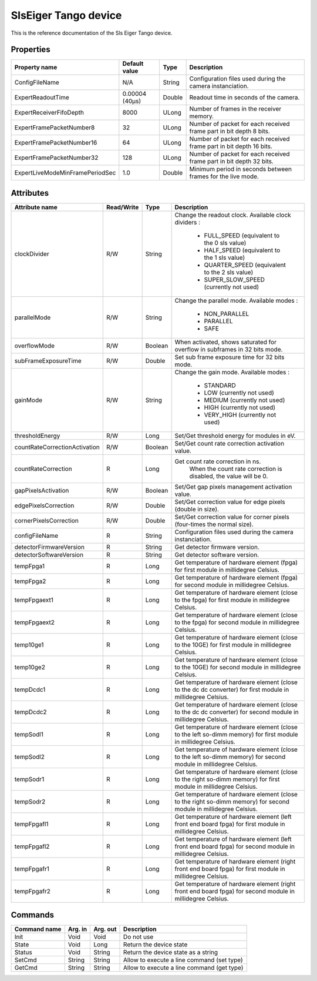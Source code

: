 SlsEiger Tango device
========================

This is the reference documentation of the Sls Eiger Tango device.


Properties
----------
=============================== =============== ====== ===================================================================
Property name                   Default value   Type   Description
=============================== =============== ====== ===================================================================
ConfigFileName 	                N/A             String Configuration files used during the camera instanciation.
ExpertReadoutTime               0.00004 (40µs)  Double Readout time in seconds of the camera.
ExpertReceiverFifoDepth         8000            ULong  Number of frames in the receiver memory.
ExpertFramePacketNumber8        32              ULong  Number of packet for each received frame part in bit depth 8 bits.
ExpertFramePacketNumber16       64              ULong  Number of packet for each received frame part in bit depth 16 bits.
ExpertFramePacketNumber32       128             ULong  Number of packet for each received frame part in bit depth 32 bits.
ExpertLiveModeMinFramePeriodSec 1.0             Double Minimum period in seconds between frames for the live mode.
=============================== =============== ====== ===================================================================


Attributes
----------

============================= ========== ======= =================================================================================================================
Attribute name                Read/Write Type       Description
============================= ========== ======= =================================================================================================================
clockDivider                  R/W        String  Change the readout clock. Available clock dividers :

                                                    - FULL_SPEED (equivalent to the 0 sls value)
                                             
                                                    - HALF_SPEED (equivalent to the 1 sls value)
                                             
                                                    - QUARTER_SPEED (equivalent to the 2 sls value)
                                             
                                                    - SUPER_SLOW_SPEED (currently not used)
                                             
                                             
parallelMode                  R/W        String  Change the parallel mode. Available modes :

                                                    - NON_PARALLEL
                                             
                                                    - PARALLEL
                                             
                                                    - SAFE
                                             
                                             
overflowMode                  R/W        Boolean When activated, shows saturated for overflow in subframes in 32 bits mode.
subFrameExposureTime          R/W        Double  Set sub frame exposure time for 32 bits mode.
gainMode                      R/W        String  Change the gain mode. Available modes :

                                                    - STANDARD
                                             
                                                    - LOW (currently not used)
                                             
                                                    - MEDIUM (currently not used)
                                             
                                                    - HIGH (currently not used)
                                             
                                                    - VERY_HIGH (currently not used)
                                             
                                             
thresholdEnergy               R/W        Long    Set/Get threshold energy for modules in eV.
countRateCorrectionActivation R/W        Boolean Set/Get count rate correction activation value.
countRateCorrection           R          Long    Get count rate correction in ns.
                                                    When the count rate correction is disabled, the value will be 0.
gapPixelsActivation           R/W        Boolean Set/Get gap pixels management activation value.
edgePixelsCorrection          R/W        Double  Set/Get correction value for edge pixels (double in size).
cornerPixelsCorrection        R/W        Double  Set/Get correction value for corner pixels (four-times the normal size).
configFileName                R          String  Configuration files used during the camera instanciation.
detectorFirmwareVersion       R          String  Get detector firmware version.
detectorSoftwareVersion       R          String  Get detector software version.
tempFpga1                     R          Long    Get temperature of hardware element (fpga) for first module in millidegree Celsius.
tempFpga2                     R          Long    Get temperature of hardware element (fpga) for second module in millidegree Celsius.
tempFpgaext1                  R          Long    Get temperature of hardware element (close to the fpga) for first module in millidegree Celsius.
tempFpgaext2                  R          Long    Get temperature of hardware element (close to the fpga) for second module in millidegree Celsius.
temp10ge1                     R          Long    Get temperature of hardware element (close to the 10GE) for first module in millidegree Celsius.
temp10ge2                     R          Long    Get temperature of hardware element (close to the 10GE) for second module in millidegree Celsius.
tempDcdc1                     R          Long    Get temperature of hardware element (close to the dc dc converter) for first module in millidegree Celsius.
tempDcdc2                     R          Long    Get temperature of hardware element (close to the dc dc converter) for second module in millidegree Celsius.
tempSodl1                     R          Long    Get temperature of hardware element (close to the left so-dimm memory) for first module in millidegree Celsius.
tempSodl2                     R          Long    Get temperature of hardware element (close to the left so-dimm memory) for second module in millidegree Celsius.
tempSodr1                     R          Long    Get temperature of hardware element (close to the right so-dimm memory) for first module in millidegree Celsius.
tempSodr2                     R          Long    Get temperature of hardware element (close to the right so-dimm memory) for second module in millidegree Celsius.
tempFpgafl1                   R          Long    Get temperature of hardware element (left front end board fpga) for first module in millidegree Celsius.
tempFpgafl2                   R          Long    Get temperature of hardware element (left front end board fpga) for second module in millidegree Celsius.
tempFpgafr1                   R          Long    Get temperature of hardware element (right front end board fpga) for first module in millidegree Celsius.
tempFpgafr2                   R          Long    Get temperature of hardware element (right front end board fpga) for second module in millidegree Celsius.
============================= ========== ======= =================================================================================================================


Commands
--------
======================= ======= ======== ===========================================
Command name            Arg. in Arg. out Description
======================= ======= ======== ===========================================
Init                    Void    Void     Do not use
State                   Void    Long     Return the device state
Status                  Void    String   Return the device state as a string
SetCmd                  String  String   Allow to execute a line command (set type)
GetCmd                  String  String   Allow to execute a line command (get type)
======================= ======= ======== ===========================================

